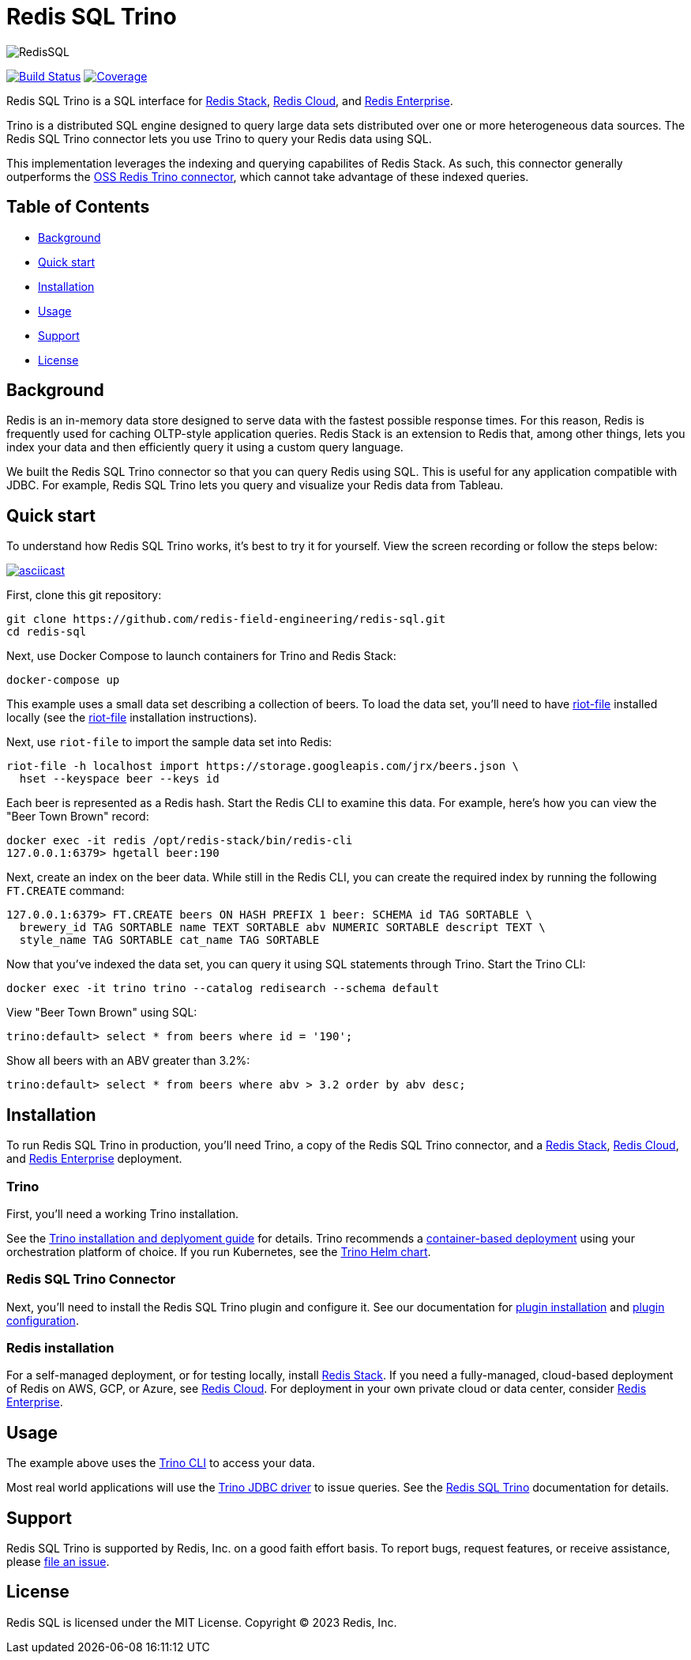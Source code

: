 = Redis SQL Trino
:linkattrs:
:project-owner:     redis-field-engineering
:project-name:      redis-sql
:project-group:     com.redis
:project-version:   0.2.9
:project-url:       https://github.com/{project-owner}/{project-name}
:documentation-url: https://{project-owner}.github.io/{project-name}

image::images/redis-sql-banner-light.png[RedisSQL]

image:{project-url}/actions/workflows/early-access.yml/badge.svg["Build Status", link="{project-url}/actions/workflows/early-access.yml"]
image:https://codecov.io/gh/{project-owner}/{project-name}/branch/master/graph/badge.svg?token={codecov-token}["Coverage", link="https://codecov.io/gh/{project-owner}/{project-name}"]

Redis SQL Trino is a SQL interface for https://redis.io/docs/stack/[Redis Stack], https://redis.com/redis-enterprise-cloud/overview/[Redis Cloud], and https://redis.com/redis-enterprise-software/overview/[Redis Enterprise].

Trino is a distributed SQL engine designed to query large data sets distributed over one or more heterogeneous data sources. The Redis SQL Trino connector lets you use Trino to query your Redis data using SQL.

This implementation leverages the indexing and querying capabilites of Redis Stack. As such, this connector generally outperforms the https://trino.io/docs/current/connector/redis.html[OSS Redis Trino connector], which cannot take advantage of these indexed queries.

== Table of Contents

* link:#background[Background]
* link:#quick-start[Quick start]
* link:#installation[Installation]
* link:#Usage[Usage]
* link:#Support[Support]
* link:#License[License]

== Background

Redis is an in-memory data store designed to serve data with the fastest possible response times. For this reason, Redis is frequently used for caching OLTP-style application queries. Redis Stack is an extension to Redis that, among other things, lets you index your data and then efficiently query it using a custom query language.

We built the Redis SQL Trino connector so that you can query Redis using SQL. This is useful for any application compatible with JDBC. For example, Redis SQL Trino lets you query and visualize your Redis data from Tableau.

== Quick start

To understand how Redis SQL Trino works, it's best to try it for yourself. View the screen recording or follow the steps below:

image::https://asciinema.org/a/526185.svg[asciicast,link=https://asciinema.org/a/526185]

First, clone this git repository:
[source,console,subs="verbatim,attributes"]
----
git clone {project-url}.git
cd {project-name}
----

Next, use Docker Compose to launch containers for Trino and Redis Stack:
[source,console]
----
docker-compose up
----

This example uses a small data set describing a collection of beers. To load the data set, you'll need to have https://developer.redis.com/riot/riot-file/index.html[riot-file] installed locally (see the https://developer.redis.com/riot/riot-file/index.html[riot-file] installation instructions).

Next, use `riot-file` to import the sample data set into Redis:
[source,console]
----
riot-file -h localhost import https://storage.googleapis.com/jrx/beers.json \
  hset --keyspace beer --keys id
----

Each beer is represented as a Redis hash. Start the Redis CLI to examine this data. For example, here's how you can view the "Beer Town Brown" record:
[source,console]
----
docker exec -it redis /opt/redis-stack/bin/redis-cli
127.0.0.1:6379> hgetall beer:190
----

Next, create an index on the beer data. While still in the Redis CLI, you can create the required index by running the following `FT.CREATE` command:
[source,console]
----
127.0.0.1:6379> FT.CREATE beers ON HASH PREFIX 1 beer: SCHEMA id TAG SORTABLE \ 
  brewery_id TAG SORTABLE name TEXT SORTABLE abv NUMERIC SORTABLE descript TEXT \ 
  style_name TAG SORTABLE cat_name TAG SORTABLE
----

Now that you've indexed the data set, you can query it using SQL statements through Trino. Start the Trino CLI:
[source,console]
----
docker exec -it trino trino --catalog redisearch --schema default
----

View "Beer Town Brown" using SQL:
[source,console]
----
trino:default> select * from beers where id = '190';
----

Show all beers with an ABV greater than 3.2%:
[source,console]
----
trino:default> select * from beers where abv > 3.2 order by abv desc;
----

== Installation

To run Redis SQL Trino in production, you'll need Trino, a copy of the Redis SQL Trino connector, and a https://redis.io/docs/stack/[Redis Stack], https://redis.com/redis-enterprise-cloud/overview/[Redis Cloud], and https://redis.com/redis-enterprise-software/overview/[Redis Enterprise] deployment.

=== Trino

First, you'll need a working Trino installation. 

See the https://trino.io/docs/current/installation.html[Trino installation and deplyoment guide] for details. Trino recommends a https://trino.io/docs/current/installation/containers.html[container-based deployment] using your orchestration platform of choice. If you run Kubernetes, see the https://trino.io/docs/current/installation/kubernetes.html[Trino Helm chart].

=== Redis SQL Trino Connector

Next, you'll need to install the Redis SQL Trino plugin and configure it. See our documentation for https://redis-field-engineering.github.io/redis-sql/#redisearch-connector[plugin installation] and https://redis-field-engineering.github.io/redis-sql/#configuration[plugin configuration].

=== Redis installation

For a self-managed deployment, or for testing locally, install https://redis.io/docs/stack/[Redis Stack]. If you need a fully-managed, cloud-based deployment of Redis on AWS, GCP, or Azure, see https://redis.com/redis-enterprise-cloud/overview/[Redis Cloud]. For deployment in your own private cloud or data center, consider https://redis.com/redis-enterprise-software/overview/[Redis Enterprise].

== Usage

The example above uses the https://trino.io/docs/current/client/cli.html[Trino CLI] to access your data.

Most real world applications will use the https://trino.io/docs/current/client/jdbc.html[Trino JDBC driver] to issue queries. See the https://redis-field-engineering.github.io/redis-sql/#clients[Redis SQL Trino] documentation for details.

== Support

Redis SQL Trino is supported by Redis, Inc. on a good faith effort basis. To report bugs, request features, or receive assistance, please {project-url}/issues[file an issue].

== License

Redis SQL is licensed under the MIT License. Copyright (C) 2023 Redis, Inc.
